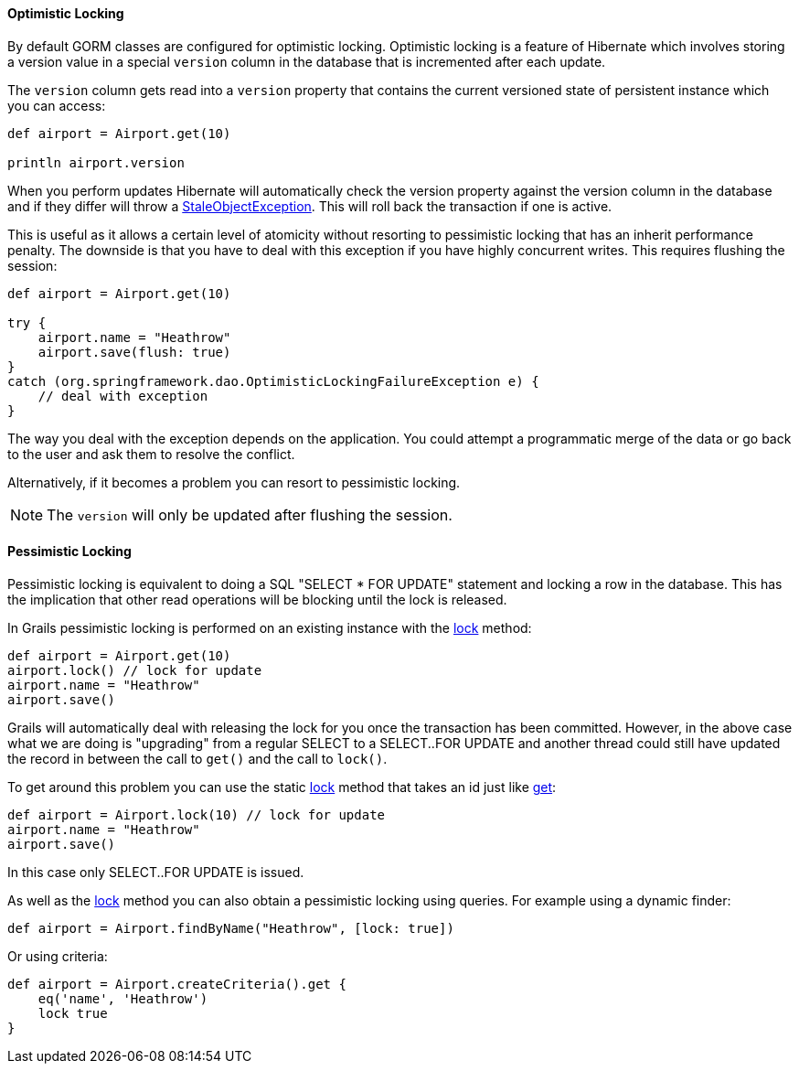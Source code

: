 
==== Optimistic Locking


By default GORM classes are configured for optimistic locking. Optimistic locking is a feature of Hibernate which involves storing a version value in a special `version` column in the database that is incremented after each update.

The `version` column gets read into a `version` property that contains the current versioned state of persistent instance which you can access:

[source,groovy]
----
def airport = Airport.get(10)

println airport.version
----

When you perform updates Hibernate will automatically check the version property against the  version column in the database and if they differ will throw a http://docs.jboss.org/hibernate/orm/current/javadocs/org/hibernate/StaleObjectStateException.html[StaleObjectException]. This will roll back the transaction if one is active.

This is useful as it allows a certain level of atomicity without resorting to pessimistic locking that has an inherit performance penalty. The downside is that you have to deal with this exception if you have highly concurrent writes. This requires flushing the session:

[source,groovy]
----
def airport = Airport.get(10)

try {
    airport.name = "Heathrow"
    airport.save(flush: true)
}
catch (org.springframework.dao.OptimisticLockingFailureException e) {
    // deal with exception
}
----

The way you deal with the exception depends on the application. You could attempt a programmatic merge of the data or go back to the user and ask them to resolve the conflict.

Alternatively, if it becomes a problem you can resort to pessimistic locking.

NOTE: The `version` will only be updated after flushing the session.


==== Pessimistic Locking


Pessimistic locking is equivalent to doing a SQL "SELECT * FOR UPDATE" statement and locking a row in the database. This has the implication that other read operations will be blocking until the lock is released.

In Grails pessimistic locking is performed on an existing instance with the link:../ref/Domain%20Classes/lock.html[lock] method:

[source,groovy]
----
def airport = Airport.get(10)
airport.lock() // lock for update
airport.name = "Heathrow"
airport.save()
----

Grails will automatically deal with releasing the lock for you once the transaction has been committed. However, in the above case what we are doing is "upgrading" from a regular SELECT to a SELECT..FOR UPDATE and another thread could still have updated the record in between the call to `get()` and the call to `lock()`.

To get around this problem you can use the static link:../ref/Domain%20Classes/lock.html[lock] method that takes an id just like link:../ref/Domain%20Classes/get.html[get]:

[source,groovy]
----
def airport = Airport.lock(10) // lock for update
airport.name = "Heathrow"
airport.save()
----

In this case only SELECT..FOR UPDATE is issued.

As well as the link:../ref/Domain%20Classes/lock.html[lock] method you can also obtain a pessimistic locking using queries. For example using a dynamic finder:

[source,java]
----
def airport = Airport.findByName("Heathrow", [lock: true])
----

Or using criteria:

[source,java]
----
def airport = Airport.createCriteria().get {
    eq('name', 'Heathrow')
    lock true
}
----


